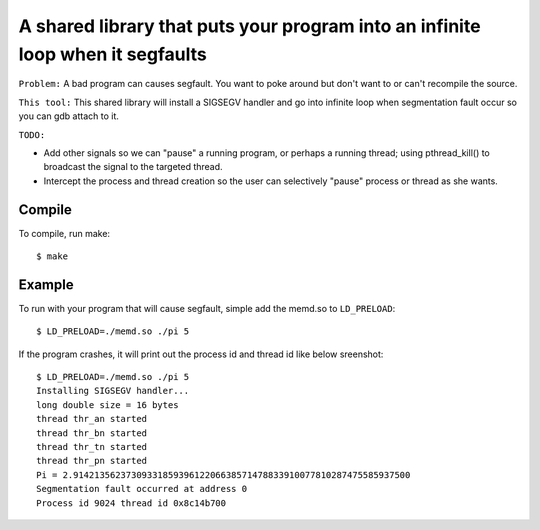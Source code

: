 A shared library that puts your program into an infinite loop when it segfaults
=============================

``Problem:`` A bad program can causes segfault.  You want to poke around
but don't want to or can't recompile the source.

``This tool:`` This shared library will install a SIGSEGV handler and
go into infinite loop when segmentation fault occur so you can gdb attach to it.

``TODO:``

* Add other signals so we can "pause" a running program, or perhaps
  a running thread; using pthread_kill() to broadcast the signal to
  the targeted thread.

* Intercept the process and thread creation so the user can selectively
  "pause" process or thread as she wants.

Compile
-------
To compile, run make: ::

$ make

Example
----
To run with your program that will cause segfault,
simple add the memd.so to ``LD_PRELOAD``: ::

 $ LD_PRELOAD=./memd.so ./pi 5

If the program crashes, it will print out the process id and
thread id like below sreenshot: ::

 $ LD_PRELOAD=./memd.so ./pi 5
 Installing SIGSEGV handler...
 long double size = 16 bytes
 thread thr_an started
 thread thr_bn started
 thread thr_tn started
 thread thr_pn started
 Pi = 2.9142135623730933185939612206638571478833910077810287475585937500
 Segmentation fault occurred at address 0
 Process id 9024 thread id 0x8c14b700